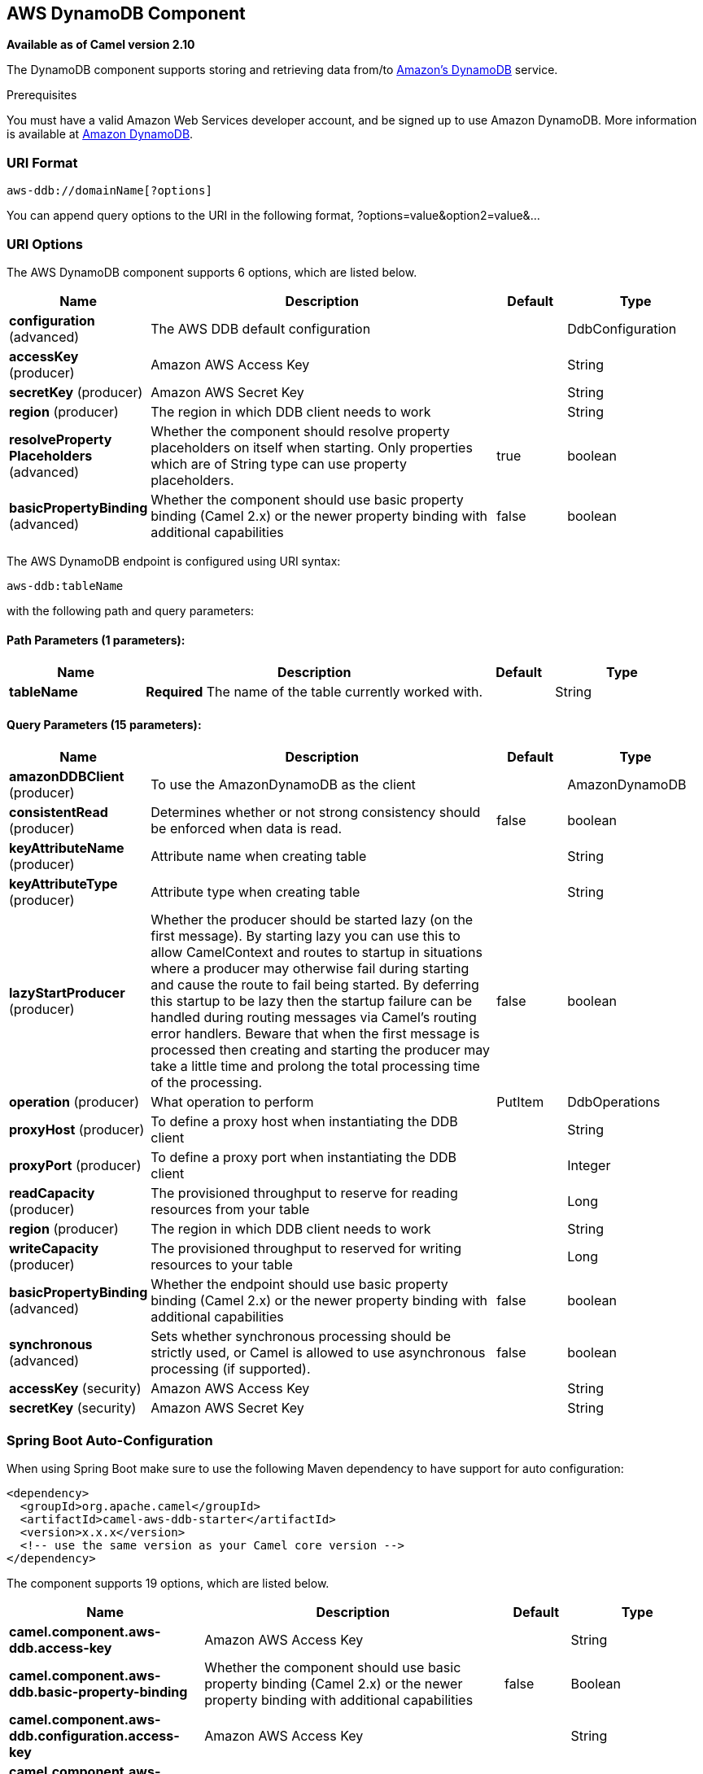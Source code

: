 [[aws-ddb-component]]
== AWS DynamoDB Component

*Available as of Camel version 2.10*

The DynamoDB component supports storing and retrieving data from/to
https://aws.amazon.com/dynamodb[Amazon's DynamoDB] service.

Prerequisites

You must have a valid Amazon Web Services developer account, and be
signed up to use Amazon DynamoDB. More information is available at
https://aws.amazon.com/dynamodb[Amazon DynamoDB].

### URI Format

[source,java]
------------------------------
aws-ddb://domainName[?options]
------------------------------

You can append query options to the URI in the following format,
?options=value&option2=value&...

### URI Options


// component options: START
The AWS DynamoDB component supports 6 options, which are listed below.



[width="100%",cols="2,5,^1,2",options="header"]
|===
| Name | Description | Default | Type
| *configuration* (advanced) | The AWS DDB default configuration |  | DdbConfiguration
| *accessKey* (producer) | Amazon AWS Access Key |  | String
| *secretKey* (producer) | Amazon AWS Secret Key |  | String
| *region* (producer) | The region in which DDB client needs to work |  | String
| *resolveProperty Placeholders* (advanced) | Whether the component should resolve property placeholders on itself when starting. Only properties which are of String type can use property placeholders. | true | boolean
| *basicPropertyBinding* (advanced) | Whether the component should use basic property binding (Camel 2.x) or the newer property binding with additional capabilities | false | boolean
|===
// component options: END




// endpoint options: START
The AWS DynamoDB endpoint is configured using URI syntax:

----
aws-ddb:tableName
----

with the following path and query parameters:

==== Path Parameters (1 parameters):


[width="100%",cols="2,5,^1,2",options="header"]
|===
| Name | Description | Default | Type
| *tableName* | *Required* The name of the table currently worked with. |  | String
|===


==== Query Parameters (15 parameters):


[width="100%",cols="2,5,^1,2",options="header"]
|===
| Name | Description | Default | Type
| *amazonDDBClient* (producer) | To use the AmazonDynamoDB as the client |  | AmazonDynamoDB
| *consistentRead* (producer) | Determines whether or not strong consistency should be enforced when data is read. | false | boolean
| *keyAttributeName* (producer) | Attribute name when creating table |  | String
| *keyAttributeType* (producer) | Attribute type when creating table |  | String
| *lazyStartProducer* (producer) | Whether the producer should be started lazy (on the first message). By starting lazy you can use this to allow CamelContext and routes to startup in situations where a producer may otherwise fail during starting and cause the route to fail being started. By deferring this startup to be lazy then the startup failure can be handled during routing messages via Camel's routing error handlers. Beware that when the first message is processed then creating and starting the producer may take a little time and prolong the total processing time of the processing. | false | boolean
| *operation* (producer) | What operation to perform | PutItem | DdbOperations
| *proxyHost* (producer) | To define a proxy host when instantiating the DDB client |  | String
| *proxyPort* (producer) | To define a proxy port when instantiating the DDB client |  | Integer
| *readCapacity* (producer) | The provisioned throughput to reserve for reading resources from your table |  | Long
| *region* (producer) | The region in which DDB client needs to work |  | String
| *writeCapacity* (producer) | The provisioned throughput to reserved for writing resources to your table |  | Long
| *basicPropertyBinding* (advanced) | Whether the endpoint should use basic property binding (Camel 2.x) or the newer property binding with additional capabilities | false | boolean
| *synchronous* (advanced) | Sets whether synchronous processing should be strictly used, or Camel is allowed to use asynchronous processing (if supported). | false | boolean
| *accessKey* (security) | Amazon AWS Access Key |  | String
| *secretKey* (security) | Amazon AWS Secret Key |  | String
|===
// endpoint options: END
// spring-boot-auto-configure options: START
=== Spring Boot Auto-Configuration

When using Spring Boot make sure to use the following Maven dependency to have support for auto configuration:

[source,xml]
----
<dependency>
  <groupId>org.apache.camel</groupId>
  <artifactId>camel-aws-ddb-starter</artifactId>
  <version>x.x.x</version>
  <!-- use the same version as your Camel core version -->
</dependency>
----


The component supports 19 options, which are listed below.



[width="100%",cols="2,5,^1,2",options="header"]
|===
| Name | Description | Default | Type
| *camel.component.aws-ddb.access-key* | Amazon AWS Access Key |  | String
| *camel.component.aws-ddb.basic-property-binding* | Whether the component should use basic property binding (Camel 2.x) or the newer property binding with additional capabilities | false | Boolean
| *camel.component.aws-ddb.configuration.access-key* | Amazon AWS Access Key |  | String
| *camel.component.aws-ddb.configuration.amazon-d-d-b-client* | To use the AmazonDynamoDB as the client |  | AmazonDynamoDB
| *camel.component.aws-ddb.configuration.consistent-read* | Determines whether or not strong consistency should be enforced when data is read. | false | Boolean
| *camel.component.aws-ddb.configuration.key-attribute-name* | Attribute name when creating table |  | String
| *camel.component.aws-ddb.configuration.key-attribute-type* | Attribute type when creating table |  | String
| *camel.component.aws-ddb.configuration.operation* | What operation to perform |  | DdbOperations
| *camel.component.aws-ddb.configuration.proxy-host* | To define a proxy host when instantiating the DDB client |  | String
| *camel.component.aws-ddb.configuration.proxy-port* | To define a proxy port when instantiating the DDB client |  | Integer
| *camel.component.aws-ddb.configuration.read-capacity* | The provisioned throughput to reserve for reading resources from your table |  | Long
| *camel.component.aws-ddb.configuration.region* | The region in which DDB client needs to work |  | String
| *camel.component.aws-ddb.configuration.secret-key* | Amazon AWS Secret Key |  | String
| *camel.component.aws-ddb.configuration.table-name* | The name of the table currently worked with. |  | String
| *camel.component.aws-ddb.configuration.write-capacity* | The provisioned throughput to reserved for writing resources to your table |  | Long
| *camel.component.aws-ddb.enabled* | Whether to enable auto configuration of the aws-ddb component. This is enabled by default. |  | Boolean
| *camel.component.aws-ddb.region* | The region in which DDB client needs to work |  | String
| *camel.component.aws-ddb.resolve-property-placeholders* | Whether the component should resolve property placeholders on itself when starting. Only properties which are of String type can use property placeholders. | true | Boolean
| *camel.component.aws-ddb.secret-key* | Amazon AWS Secret Key |  | String
|===
// spring-boot-auto-configure options: END




Required DDB component options

You have to provide the amazonDDBClient in the
Registry or your accessKey and secretKey to access
the https://aws.amazon.com/dynamodb[Amazon's DynamoDB].

### Usage

#### Message headers evaluated by the DDB producer

[width="100%",cols="10%,10%,80%",options="header",]
|=======================================================================
|Header |Type |Description

|`CamelAwsDdbBatchItems` |`Map<String, KeysAndAttributes>` |A map of the table name and corresponding items to get by primary key.

|`CamelAwsDdbTableName` |`String` |Table Name for this operation.

|`CamelAwsDdbKey` |`Key` |The primary key that uniquely identifies each item in a table.

|`CamelAwsDdbReturnValues` |`String` |Use this parameter if you want to get the attribute name-value pairs
before or after they are modified(NONE, ALL_OLD, UPDATED_OLD, ALL_NEW,
UPDATED_NEW).

|`CamelAwsDdbUpdateCondition` |`Map<String, ExpectedAttributeValue>` |Designates an attribute for a conditional modification.

|`CamelAwsDdbAttributeNames` |`Collection<String>` |If attribute names are not specified then all attributes will be
returned.

|`CamelAwsDdbConsistentRead` |`Boolean` |If set to true, then a consistent read is issued, otherwise eventually
consistent is used.

|`CamelAwsDdbIndexName` |`String` |If set will be used as Secondary Index for Query operation.

|`CamelAwsDdbItem` |`Map<String, AttributeValue>` |A map of the attributes for the item, and must include the primary key
values that define the item.

|`CamelAwsDdbExactCount` |`Boolean` |If set to true, Amazon DynamoDB returns a total number of items that
match the query parameters, instead of a list of the matching items and
their attributes.

|`CamelAwsDdbKeyConditions` |`Map<String, Condition>` |This header specify the selection criteria for the
query, and merge together the two old headers *CamelAwsDdbHashKeyValue*
and *CamelAwsDdbScanRangeKeyCondition*

|`CamelAwsDdbStartKey` |`Key` |Primary key of the item from which to continue an earlier query.

|`CamelAwsDdbHashKeyValue` |`AttributeValue` |Value of the hash component of the composite primary key.

|`CamelAwsDdbLimit` |`Integer` |The maximum number of items to return.

|`CamelAwsDdbScanRangeKeyCondition` |`Condition` |A container for the attribute values and comparison operators to use for
the query.

|`CamelAwsDdbScanIndexForward` |`Boolean` |Specifies forward or backward traversal of the index.

|`CamelAwsDdbScanFilter` |`Map<String, Condition>` |Evaluates the scan results and returns only the desired values.

|`CamelAwsDdbUpdateValues` |`Map<String, AttributeValueUpdate>` |Map of attribute name to the new value and action for the update.
|=======================================================================

#### Message headers set during BatchGetItems operation

[width="100%",cols="10%,10%,80%",options="header",]
|=======================================================================
|Header |Type |Description

|`CamelAwsDdbBatchResponse` |`Map<String,BatchResponse>` |Table names and the respective item attributes from the tables.

|`CamelAwsDdbUnprocessedKeys` |`Map<String,KeysAndAttributes>` |Contains a map of tables and their respective keys that were not
processed with the current response.
|=======================================================================

#### Message headers set during DeleteItem operation

[width="100%",cols="10%,10%,80%",options="header",]
|=======================================================================
|Header |Type |Description

|`CamelAwsDdbAttributes` |`Map<String, AttributeValue>` |The list of attributes returned by the operation.
|=======================================================================

#### Message headers set during DeleteTable operation

[width="100%",cols="10%,10%,80%",options="header",]
|=======================================================================
|Header |Type |Description

|`CamelAwsDdbProvisionedThroughput`| | 

|`ProvisionedThroughputDescription` | |The value of the ProvisionedThroughput property for this table

|`CamelAwsDdbCreationDate` |`Date` |Creation DateTime of this table.

|`CamelAwsDdbTableItemCount` |`Long` |Item count for this table.

|`CamelAwsDdbKeySchema` |`KeySchema` |The KeySchema that identifies the primary key for this table. 
*From Camel 2.16.0 the type of this header is List<KeySchemaElement> and not KeySchema*

|`CamelAwsDdbTableName` |`String` |The table name. 

|`CamelAwsDdbTableSize` |`Long` |The table size in bytes. 

|`CamelAwsDdbTableStatus` |`String` |The status of the table: CREATING, UPDATING, DELETING, ACTIVE
|=======================================================================

#### Message headers set during DescribeTable operation

[width="100%",cols="10%,10%,80%",options="header",]
|=======================================================================
|Header |Type |Description

|`CamelAwsDdbProvisionedThroughput` |{{ProvisionedThroughputDescription}} |The value of the ProvisionedThroughput property for this table

|`CamelAwsDdbCreationDate` |`Date` |Creation DateTime of this table.

|`CamelAwsDdbTableItemCount` |`Long` |Item count for this table.

|`CamelAwsDdbKeySchema` |{{KeySchema}} |The KeySchema that identifies the primary key for this table.


|`CamelAwsDdbTableName` |`String` |The table name.

|`CamelAwsDdbTableSize` |`Long` |The table size in bytes.

|`CamelAwsDdbTableStatus` |`String` |The status of the table: CREATING, UPDATING, DELETING, ACTIVE

|`CamelAwsDdbReadCapacity` |`Long` |ReadCapacityUnits property of this table.

|`CamelAwsDdbWriteCapacity` |`Long` |WriteCapacityUnits property of this table.
|=======================================================================

#### Message headers set during GetItem operation

[width="100%",cols="10%,10%,80%",options="header",]
|=======================================================================
|Header |Type |Description

|`CamelAwsDdbAttributes` |`Map<String, AttributeValue>` |The list of attributes returned by the operation.

|=======================================================================

#### Message headers set during PutItem operation

[width="100%",cols="10%,10%,80%",options="header",]
|=======================================================================
|Header |Type |Description

|`CamelAwsDdbAttributes` |`Map<String, AttributeValue>` |The list of attributes returned by the operation.

|=======================================================================

#### Message headers set during Query operation

[width="100%",cols="10%,10%,80%",options="header",]
|=======================================================================
|Header |Type |Description

|`CamelAwsDdbItems` |`List<java.util.Map<String,AttributeValue>>` |The list of attributes returned by the operation.

|`CamelAwsDdbLastEvaluatedKey` |`Key` |Primary key of the item where the query operation stopped, inclusive of
the previous result set.

|`CamelAwsDdbConsumedCapacity` |`Double` |The number of Capacity Units of the provisioned throughput of the table
consumed during the operation.

|`CamelAwsDdbCount` |`Integer` |Number of items in the response.
|=======================================================================

#### Message headers set during Scan operation

[width="100%",cols="10%,10%,80%",options="header",]
|=======================================================================
|Header |Type |Description

|`CamelAwsDdbItems` |`List<java.util.Map<String,AttributeValue>>` |The list of attributes returned by the operation.

|`CamelAwsDdbLastEvaluatedKey` |`Key` |Primary key of the item where the query operation stopped, inclusive of
the previous result set.

|`CamelAwsDdbConsumedCapacity` |`Double` |The number of Capacity Units of the provisioned throughput of the table
consumed during the operation.

|`CamelAwsDdbCount` |`Integer` |Number of items in the response.

|`CamelAwsDdbScannedCount` |`Integer` |Number of items in the complete scan before any filters are applied.
|=======================================================================

#### Message headers set during UpdateItem operation

[width="100%",cols="10%,10%,80%",options="header",]
|=======================================================================
|Header |Type |Description

|`CamelAwsDdbAttributes` |`Map<String, AttributeValue>` |The list of attributes returned by the operation.

|=======================================================================

#### Advanced AmazonDynamoDB configuration

If you need more control over the `AmazonDynamoDB` instance
configuration you can create your own instance and refer to it from the
URI:

[source,java]
----------------------------------------------------
from("direct:start")
.to("aws-ddb://domainName?amazonDDBClient=#client");
----------------------------------------------------

The `#client` refers to a `AmazonDynamoDB` in the
Registry.

For example if your Camel Application is running behind a firewall:

[source,java]
--------------------------------------------------------------------------------------
AWSCredentials awsCredentials = new BasicAWSCredentials("myAccessKey", "mySecretKey");
ClientConfiguration clientConfiguration = new ClientConfiguration();
clientConfiguration.setProxyHost("http://myProxyHost");
clientConfiguration.setProxyPort(8080);

AmazonDynamoDB client = new AmazonDynamoDBClient(awsCredentials, clientConfiguration);

registry.bind("client", client);
--------------------------------------------------------------------------------------

### Automatic detection of AmazonDynamoDB client in registry

The component is capable of detecting the presence of an AmazonDynamoDB bean into the registry.
If it's the only instance of that type it will be used as client and you won't have to define it as uri parameter.
This may be really useful for smarter configuration of the endpoint.

### Dependencies

Maven users will need to add the following dependency to their pom.xml.

*pom.xml*

[source,xml]
---------------------------------------
<dependency>
    <groupId>org.apache.camel</groupId>
    <artifactId>camel-aws-ddb</artifactId>
    <version>${camel-version}</version>
</dependency>
---------------------------------------

where `${camel-version}` must be replaced by the actual version of Camel.

### See Also

* Configuring Camel
* Component
* Endpoint
* Getting Started

* AWS Component
